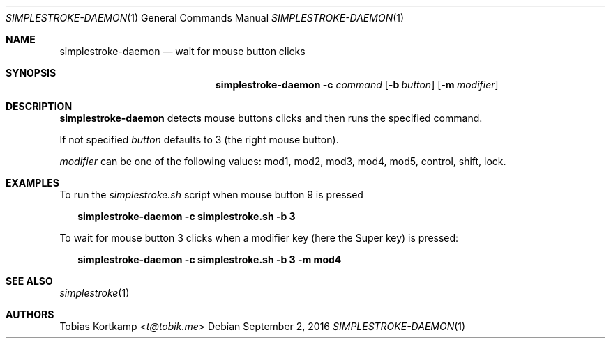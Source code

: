 .\"
.\" Copyright (c) 2016 Tobias Kortkamp <t@tobik.me>
.\"
.\" Permission to use, copy, modify, and/or distribute this software for any
.\" purpose with or without fee is hereby granted, provided that the above
.\" copyright notice and this permission notice appear in all copies.
.\"
.\" THE SOFTWARE IS PROVIDED "AS IS" AND THE AUTHOR DISCLAIMS ALL WARRANTIES
.\" WITH REGARD TO THIS SOFTWARE INCLUDING ALL IMPLIED WARRANTIES OF
.\" MERCHANTABILITY AND FITNESS. IN NO EVENT SHALL THE AUTHOR BE LIABLE FOR ANY
.\" SPECIAL, DIRECT, INDIRECT, OR CONSEQUENTIAL DAMAGES OR ANY DAMAGES
.\" WHATSOEVER RESULTING FROM LOSS OF USE, DATA OR PROFITS, WHETHER IN AN ACTION
.\" OF CONTRACT, NEGLIGENCE OR OTHER TORTIOUS ACTION, ARISING OUT OF OR IN
.\" CONNECTION WITH THE USE OR PERFORMANCE OF THIS SOFTWARE.
.\"
.Dd September 2, 2016
.Dt SIMPLESTROKE-DAEMON 1
.Os
.Sh NAME
.Nm simplestroke-daemon
.Nd "wait for mouse button clicks"
.Sh SYNOPSIS
.Nm
.Fl c Ar command
.Op Fl b Ar button
.Op Fl m Ar modifier
.Sh DESCRIPTION
.Nm
detects mouse buttons clicks and then runs the specified command.
.Pp
If not specified
.Ar button
defaults to 3 (the right mouse button).
.Pp
.Ar modifier
can be one of the following values: mod1, mod2, mod3, mod4, mod5,
control, shift, lock.
.Sh EXAMPLES
To run the
.Pa simplestroke.sh
script when mouse button 9 is pressed
.Bd -literal -offset 2n
.Ic simplestroke-daemon -c simplestroke.sh -b 3
.Ed
.Pp
To wait for mouse button 3 clicks when a modifier key (here the Super
key) is pressed:
.Bd -literal -offset 2n
.Ic simplestroke-daemon -c simplestroke.sh -b 3 -m mod4
.Ed
.Sh SEE ALSO
.Xr simplestroke 1
.Sh AUTHORS
.An Tobias Kortkamp Aq Mt t@tobik.me
